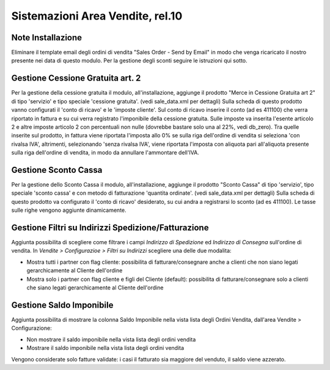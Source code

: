 ===================================
Sistemazioni Area Vendite, rel.10
===================================

------------------
Note Installazione
------------------

Eliminare il template email degli ordini di vendita "Sales Order - Send by Email" in modo che venga ricaricato il nostro presente nei data di questo modulo.
Per la gestione degli sconti seguire le istruzioni qui sotto.

---------------------------------
Gestione Cessione Gratuita art. 2
---------------------------------

Per la gestione della cessione gratuita il modulo, all'installazione, aggiunge il prodotto "Merce in Cessione Gratuita art 2" di tipo 'servizio' e tipo speciale 'cessione gratuita'. (vedi sale_data.xml per dettagli)
Sulla scheda di questo prodotto vanno configurati il 'conto di ricavo' e le 'imposte cliente'.
Sul conto di ricavo inserire il conto (ad es 411100) che verra riportato in fattura e su cui verra registrato l'imponibile della cessione gratuita.
Sulle imposte va inserita l'esente articolo 2 e altre imposte articolo 2 con percentuali non nulle (dovrebbe bastare solo una al 22%, vedi db_zero). Tra quelle inserite sul prodotto, in fattura viene riportata l'imposta allo 0% se sulla riga dell'ordine di vendita si seleziona 'con rivalsa IVA', altrimenti, selezionando 'senza rivalsa IVA', viene riportata l'imposta con aliquota pari all'aliquota presente sulla riga dell'ordine di vendita, in modo da annullare l'ammontare dell'IVA.

---------------------
Gestione Sconto Cassa
---------------------

Per la gestione dello Sconto Cassa il modulo, all'installazione, aggiunge il prodotto "Sconto Cassa" di tipo 'servizio', tipo speciale 'sconto cassa' e con metodo di fatturazione 'quantita ordinate'. (vedi sale_data.xml per dettagli)
Sulla scheda di questo prodotto va configurato il 'conto di ricavo' desiderato, su cui andra a registrarsi lo sconto (ad es 411100). Le tasse sulle righe vengono aggiunte dinamicamente.

----------------------------------------------------
Gestione Filtri su Indirizzi Spedizione/Fatturazione
----------------------------------------------------

Aggiunta possibilita di scegliere come filtrare i campi *Indirizzo di Spedizione* ed *Indirizzo di Consegna* sull'ordine di vendita. In *Vendite > Configurazioe > Filtri su Indirizzi* scegliere una delle due modalita:

* Mostra tutti i partner con flag cliente: possibilita di fatturare/consegnare anche a clienti che non siano legati gerarchicamente al Cliente dell'ordine
* Mostra solo i partner con flag cliente e figli del Cliente (default): possibilita di fatturare/consegnare solo a clienti che siano legati gerarchicamente al Cliente dell'ordine

-------------------------
Gestione Saldo Imponibile
-------------------------

Aggiunta possibilita di mostrare la colonna Saldo Imponibile nella vista lista degli Ordini Vendita, dall'area Vendite > Configurazione:

* Non mostrare il saldo imponibile nella vista lista degli ordini vendita
* Mostrare il saldo imponibile nella vista lista degli ordini vendita

Vengono considerate solo fatture validate: i casi il fatturato sia maggiore del venduto, il saldo viene azzerato.
